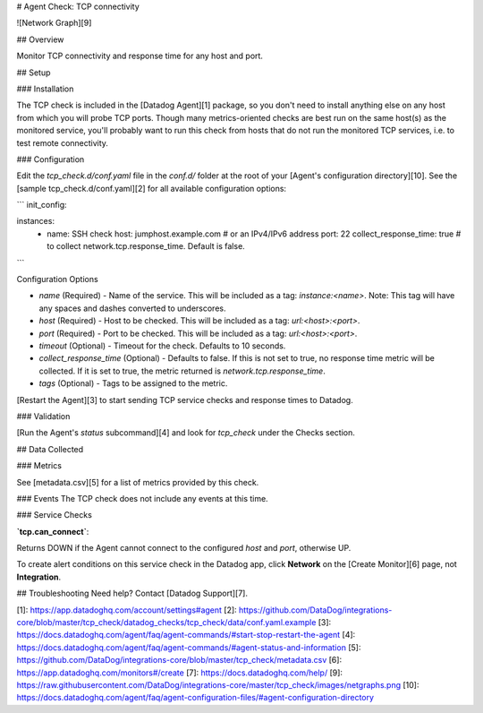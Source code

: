 # Agent Check: TCP connectivity

![Network Graph][9]

## Overview

Monitor TCP connectivity and response time for any host and port.

## Setup

### Installation

The TCP check is included in the [Datadog Agent][1] package, so you don't need to install anything else on any host from which you will probe TCP ports. Though many metrics-oriented checks are best run on the same host(s) as the monitored service, you'll probably want to run this check from hosts that do not run the monitored TCP services, i.e. to test remote connectivity.

### Configuration

Edit the `tcp_check.d/conf.yaml` file in the `conf.d/` folder at the root of your [Agent's configuration directory][10]. See the [sample tcp_check.d/conf.yaml][2] for all available configuration options:

```
init_config:

instances:
  - name: SSH check
    host: jumphost.example.com # or an IPv4/IPv6 address
    port: 22
    collect_response_time: true # to collect network.tcp.response_time. Default is false.
```

Configuration Options

* `name` (Required) - Name of the service. This will be included as a tag: `instance:<name>`. Note: This tag will have any spaces and dashes converted to underscores.
* `host` (Required) - Host to be checked. This will be included as a tag: `url:<host>:<port>`.
* `port` (Required) - Port to be checked. This will be included as a tag: `url:<host>:<port>`.
* `timeout` (Optional) - Timeout for the check. Defaults to 10 seconds.
* `collect_response_time` (Optional) - Defaults to false. If this is not set to true, no response time metric will be collected. If it is set to true, the metric returned is `network.tcp.response_time`.
* `tags` (Optional) - Tags to be assigned to the metric.

[Restart the Agent][3] to start sending TCP service checks and response times to Datadog.

### Validation

[Run the Agent's `status` subcommand][4] and look for `tcp_check` under the Checks section.

## Data Collected

### Metrics

See [metadata.csv][5] for a list of metrics provided by this check.

### Events
The TCP check does not include any events at this time.

### Service Checks

**`tcp.can_connect`**:

Returns DOWN if the Agent cannot connect to the configured `host` and `port`, otherwise UP.

To create alert conditions on this service check in the Datadog app, click **Network** on the [Create Monitor][6] page, not **Integration**.

## Troubleshooting
Need help? Contact [Datadog Support][7].


[1]: https://app.datadoghq.com/account/settings#agent
[2]: https://github.com/DataDog/integrations-core/blob/master/tcp_check/datadog_checks/tcp_check/data/conf.yaml.example
[3]: https://docs.datadoghq.com/agent/faq/agent-commands/#start-stop-restart-the-agent
[4]: https://docs.datadoghq.com/agent/faq/agent-commands/#agent-status-and-information
[5]: https://github.com/DataDog/integrations-core/blob/master/tcp_check/metadata.csv
[6]: https://app.datadoghq.com/monitors#/create
[7]: https://docs.datadoghq.com/help/
[9]: https://raw.githubusercontent.com/DataDog/integrations-core/master/tcp_check/images/netgraphs.png
[10]: https://docs.datadoghq.com/agent/faq/agent-configuration-files/#agent-configuration-directory


